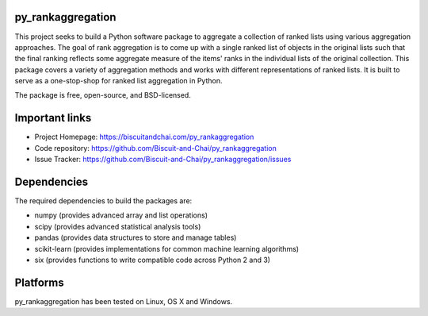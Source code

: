 py_rankaggregation
==================

This project seeks to build a Python software package to aggregate a collection of 
ranked lists using various aggregation approaches.
The goal of rank aggregation is to come up with a single ranked list of objects 
in the original lists such that the final ranking reflects some aggregate measure 
of the items' ranks in the individual lists of the original collection.
This package covers a variety of aggregation methods and works with different 
representations of ranked lists. 
It is built to serve as a one-stop-shop for ranked list aggregation in Python.

The package is free, open-source, and BSD-licensed.

Important links
===============

* Project Homepage: https://biscuitandchai.com/py_rankaggregation
* Code repository: https://github.com/Biscuit-and-Chai/py_rankaggregation
* Issue Tracker: https://github.com/Biscuit-and-Chai/py_rankaggregation/issues

Dependencies
============

The required dependencies to build the packages are:

* numpy (provides advanced array and list operations)
* scipy (provides advanced statistical analysis tools)
* pandas (provides data structures to store and manage tables)
* scikit-learn (provides implementations for common machine learning algorithms)
* six (provides functions to write compatible code across Python 2 and 3)

Platforms
=========

py_rankaggregation has been tested on Linux, OS X and Windows.
